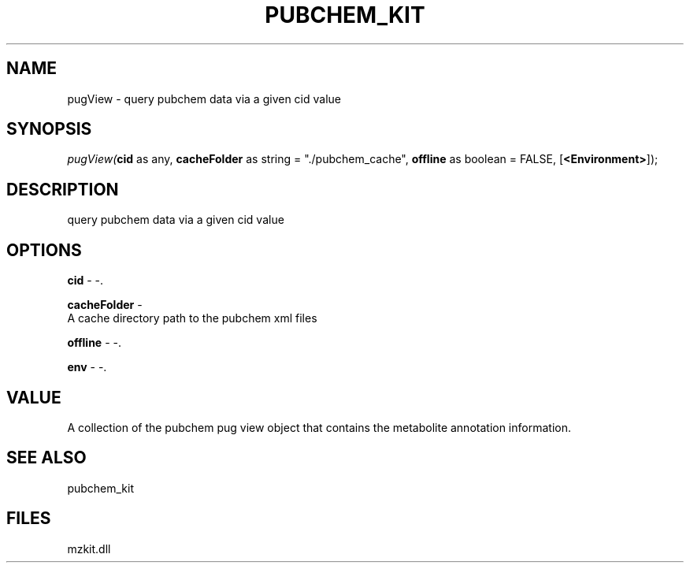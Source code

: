 .\" man page create by R# package system.
.TH PUBCHEM_KIT 1 2000-Jan "pugView" "pugView"
.SH NAME
pugView \- query pubchem data via a given cid value
.SH SYNOPSIS
\fIpugView(\fBcid\fR as any, 
\fBcacheFolder\fR as string = "./pubchem_cache", 
\fBoffline\fR as boolean = FALSE, 
[\fB<Environment>\fR]);\fR
.SH DESCRIPTION
.PP
query pubchem data via a given cid value
.PP
.SH OPTIONS
.PP
\fBcid\fB \fR\- -. 
.PP
.PP
\fBcacheFolder\fB \fR\- 
 A cache directory path to the pubchem xml files
. 
.PP
.PP
\fBoffline\fB \fR\- -. 
.PP
.PP
\fBenv\fB \fR\- -. 
.PP
.SH VALUE
.PP
A collection of the pubchem pug view object that contains the metabolite annotation information.
.PP
.SH SEE ALSO
pubchem_kit
.SH FILES
.PP
mzkit.dll
.PP
